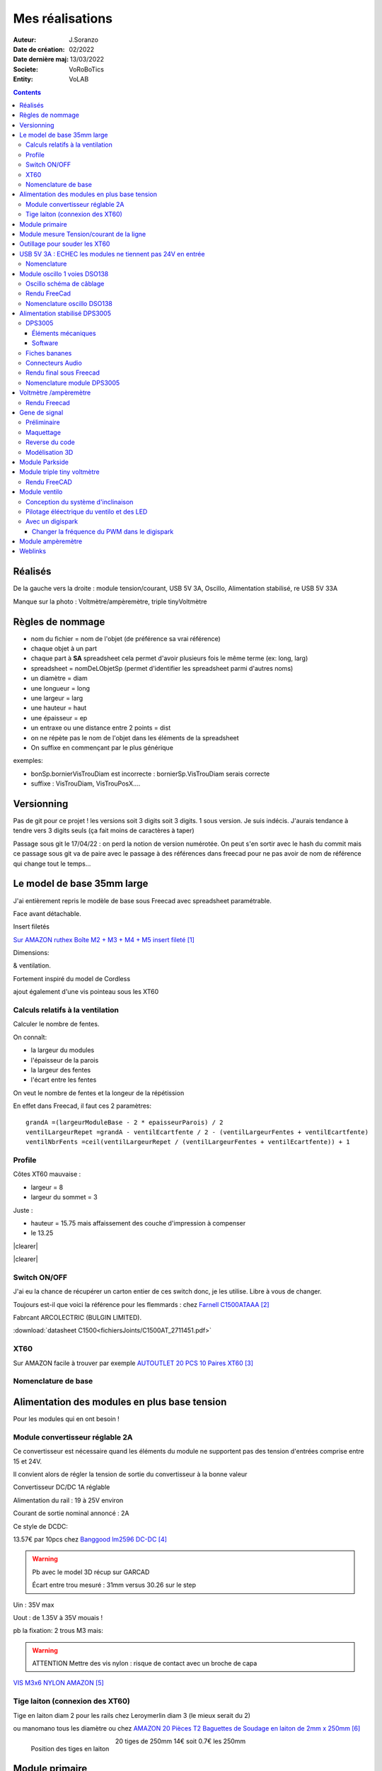++++++++++++++++++++++++++++++++++++++++++++++++++++++++++++++++++++++++++++++++++++++++++++++++++++
Mes réalisations
++++++++++++++++++++++++++++++++++++++++++++++++++++++++++++++++++++++++++++++++++++++++++++++++++++

:Auteur: J.Soranzo
:Date de création: 02/2022
:Date dernière maj: 13/03/2022
:Societe: VoRoBoTics
:Entity: VoLAB

.. |clearer|  raw:: html

   <div class="clearer"></div>


.. contents::
    :backlinks: top

====================================================================================================
Réalisés
====================================================================================================

.. image:: images/realises01.jpg 
   :width: 800 px

De la gauche vers la droite : module tension/courant, USB 5V 3A, Oscillo, Alimentation stabilisé, re USB 5V 33A

Manque sur la photo : Voltmètre/ampèremètre, triple tinyVoltmètre

====================================================================================================
Règles de nommage
====================================================================================================
- nom du fichier = nom de l'objet (de préférence sa vrai référence)
- chaque objet à un part
- chaque part à **SA** spreadsheet cela permet d'avoir plusieurs fois le même terme (ex: long, larg)
- spreadsheet = nomDeLObjetSp (permet d'identifier les spreadsheet parmi d'autres noms)
- un diamètre = diam
- une longueur = long
- une largeur = larg
- une hauteur = haut
- une épaisseur = ep
- un entraxe ou une distance entre 2 points = dist
- on ne répète pas le nom de l'objet dans les éléments de la spreadsheet
- On suffixe en commençant par le plus générique

exemples:

- bonSp.bornierVisTrouDiam est incorrecte : bornierSp.VisTrouDiam serais correcte
- suffixe : VisTrouDiam, VisTrouPosX....

====================================================================================================
Versionning
====================================================================================================
Pas de git pour ce projet !
les versions soit 3 digits soit 3 digits. 1 sous version. Je suis indécis. J'aurais tendance à tendre
vers 3 digits seuls (ça fait moins de caractères à taper)

Passage sous git le 17/04/22 : on perd la notion de version numérotée. On peut s'en sortir avec le 
hash du commit mais ce passage sous git va de paire avec le passage à des références dans freecad
pour ne pas avoir de nom de référence qui change tout le temps...


====================================================================================================
Le model de base 35mm large
====================================================================================================
J'ai entièrement repris le modèle de base sous Freecad avec spreadsheet paramétrable.

Face avant détachable.

Insert filetés 

`Sur AMAZON ruthex Boîte M2 + M3 + M4 + M5 insert fileté`_

.. _`Sur AMAZON ruthex Boîte M2 + M3 + M4 + M5 insert fileté` : https://www.amazon.fr/gp/product/B08K1BVGN9/ref=ppx_yo_dt_b_asin_title_o06_s00?ie=UTF8&psc=1


.. image:: images/ruthexBox.JPG 
   :width: 300 px

Dimensions:

.. image:: images/ruthexBoxDimension.JPG 
   :width: 300 px

& ventilation.

Fortement inspiré du model de Cordless

ajout également d'une vis pointeau sous les XT60

Calculs relatifs à la ventilation
----------------------------------------------------------------------------------------------------
Calculer le nombre de fentes.

On connaît:

- la largeur du modules
- l'épaisseur de la parois
- la largeur des fentes
- l'écart entre les fentes

On veut le nombre de fentes et la longeur de la répétission

En effet dans Freecad, il faut ces 2 paramètres::

   grandA =(largeurModuleBase - 2 * epaisseurParois) / 2
   ventilLargeurRepet =grandA - ventilEcartfente / 2 - (ventilLargeurFentes + ventilEcartfente)
   ventilNbrFents =ceil(ventilLargeurRepet / (ventilLargeurFentes + ventilEcartfente)) + 1

.. image:: images/ventilCalculsFentes.svg
   :width: 500 px

Profile
----------------------------------------------------------------------------------------------------

.. image:: images/profileOriginal.JPG 
   :width: 300 px

.. image:: images/profileOriginalXT60.JPG  
   :width: 300 px

Côtes XT60 mauvaise :

- largeur = 8
- largeur du sommet = 3

Juste :

- hauteur = 15.75 mais  affaissement des couche d'impression à compenser
- le 13.25

.. image:: images/profilesFav.svg 
   :width: 600 px


|clearer|

.. image:: images/moduleDeBaseSousFreecad.jpg 
   :width: 600 px

|clearer|

.. image:: images/moduleBaseVisPointeauDetail.jpg 
   :width: 300 px

.. index::
    single: Switch


Switch ON/OFF
----------------------------------------------------------------------------------------------------
J'ai eu la chance de récupérer un carton entier de ces switch donc, je les utilise. Libre à vous de 
changer.

Toujours est-il que voici la référence pour les flemmards : chez `Farnell C1500ATAAA`_

.. _`Farnell C1500ATAAA` : https://fr.farnell.com/arcolectric/c1500ataaa/interrupteur-a-bascule-spst-noir/dp/150549?st=c1500

Fabrcant ARCOLECTRIC (BULGIN LIMITED).

:download:`datasheet C1500<fichiersJoints/C1500AT_2711451.pdf>`

.. image:: images/c150AA.jpg 



.. index::
    single: XT60

XT60
----------------------------------------------------------------------------------------------------
Sur AMAZON facile à trouver par exemple `AUTOUTLET 20 PCS 10 Paires XT60`_

.. _`AUTOUTLET 20 PCS 10 Paires XT60` : https://www.amazon.fr/gp/product/B07C3R5W31/ref=ppx_yo_dt_b_asin_title_o08_s00?ie=UTF8&th=1

.. image:: images/xt60.jpg 
   :width: 300 px

Nomenclature de base
----------------------------------------------------------------------------------------------------
.. csv-table:: Nomenclature Module de base hors pièces imprimées
   :file: ../../_02-realisation/_03-cao_3D/mesCreations/base35mmParam/nomBASE.csv
   :delim: ,
   :encoding: UTF-8
   :align: left
   :header-rows: 1


====================================================================================================
Alimentation des modules en plus base tension
====================================================================================================
Pour les modules qui en ont besoin !


.. _moduleDCDC2596:

Module convertisseur réglable 2A
----------------------------------------------------------------------------------------------------
Ce convertisseur est nécessaire quand les éléments du module ne supportent pas des tension d'entrées
comprise entre 15 et 24V.

Il convient alors de régler la tension de sortie du convertisseur à la bonne valeur


Convertisseur DC/DC 1A réglable

Alimentation du rail : 19 à 25V environ

Courant de sortie nominal annoncé : 2A

Ce style de DCDC: 

.. image:: images/dcdc2Areglable.jpg 
   :width: 300 px

13.57€ par 10pcs chez `Banggood lm2596 DC-DC`_

.. WARNING:: Pb avec le model 3D récup sur GARCAD
   :class: without-title

   Écart entre trou mesuré : 31mm versus 30.26 sur le step

.. image:: images/DCDC2596ModelPb.JPG 
   :width: 600 px

.. _`Banggood lm2596 DC-DC` : https://www.banggood.com/fr/10Pcs-LM2596-DC-DC-Adjustable-Step-Down-Power-Supply-Module-p-963307.html?rmmds=detail-left-hotproducts__7&cur_warehouse=CN


Uin : 35V max

Uout : de 1.35V à 35V mouais !

pb la fixation: 2 trous M3 mais:

.. WARNING:: ATTENTION Mettre des vis nylon : risque de contact avec un broche de capa 

`VIS M3x6 NYLON AMAZON`_

.. _`VIS M3x6 NYLON AMAZON` : https://www.amazon.fr/Maintient-Casquette-Convient-nombreux-endroits/dp/B097P43SJC/ref=sr_1_19?keywords=vis+nylon&qid=1649422582&sr=8-19

.. image:: images/positionnementDCDC.jpg 
   :width: 300 px


Tige laiton (connexion des XT60)
----------------------------------------------------------------------------------------------------

Tige en laiton diam 2 pour les rails chez Leroymerlin diam 3 (le mieux serait du 2)

ou manomano tous les diamètre ou chez `AMAZON 20 Pièces T2 Baguettes de Soudage en laiton de 2mm x 250mm`_

.. _`AMAZON 20 Pièces T2 Baguettes de Soudage en laiton de 2mm x 250mm` : https://www.amazon.fr/gp/product/B08S728MMZ/ref=ppx_yo_dt_b_asin_title_o01_s01?ie=UTF8&psc=1

.. figure:: images/tigeLaitons.jpg
    :width: 300 px
    :align: left

    Position des tiges en laiton

20 tiges de 250mm 14€ soit 0.7€ les 250mm

====================================================================================================
Module primaire
====================================================================================================
AC/DC adaptateur :



.. image:: images/emboutPowerPC.jpg 
   :width: 600 px

- prise pc DELL, diamètre extérieur mesuré: 7.4mm

- prise MSI : diamètre extérieur 7.4mm, même adaptateur pour les TS-100 que pour DELL

- prise alim Toshiba ADP-75SB BB
    - diamètre extérieur 5.5
    - diamètre tige intérieur : 2.7mm voir 2.8difficile à mesurer
    - `Embase verte du LAB à vis`_ conviennent, l'âme 2mm environ chez AMAZON5.5x2.1 DC5520

- Prise male pour le TS100 : l'âme centrale semble plus grosse ci bien que la prise TOSHIBA avec
  lame de ressort convient mais pas les verte du LAB. Serait : Port DC5525 5.5x2.5.
  Chez `AMAZON DC5525`_

N'ayant pas trouvé simplement d'embase 7.4x5.0mm j'opte pour un adaptateur vers 5.5x5.2 encore du 
`AMAZON Kafuty 5PCS 7.4 x 5.0 x 0.6MM Connecteur d'adaptateur d'alimentation`_

.. _`AMAZON Kafuty 5PCS 7.4 x 5.0 x 0.6MM Connecteur d'adaptateur d'alimentation` : https://www.amazon.fr/gp/product/B084Z6YDCV/ref=sw_img_1?smid=A1U9HA371QAC83&psc=1
  
Donc en résumé pour ce module : 1 XT-60 normal + à l'arrière ou du même côté que le XT ou les 2:

- DC5025
- `DC5020`_


.. _`Embase verte du LAB à vis` : https://www.amazon.fr/Connecteur-femelle-verser-cam%C3%A9ra-surveillance/dp/B00Z2LMT2O/ref=sr_1_11?__mk_fr_FR=%C3%85M%C3%85%C5%BD%C3%95%C3%91&crid=1TMH52S91RFIR&keywords=DC5521&qid=1651395134&sprefix=dc5521%2Caps%2C50&sr=8-11

.. _`AMAZON DC5525` : https://www.amazon.fr/gp/product/B01LQGESUO/ref=ox_sc_act_title_2?smid=AQ1IBDB6G2RRD&psc=1

.. _`DC5020` : https://www.amazon.fr/gp/product/B07D4DLJ69/ref=ox_sc_act_title_1?smid=A2HAOQPNQ6T9Y5&psc=1 



.. index::
    pair: Modules; U/I en ligne

====================================================================================================
Module mesure Tension/courant de la ligne
====================================================================================================

.. image:: images/uimodule.JPG 
   :width: 600 px


.. image:: images/uiWatmetreAmazon.jpg 
   :width: 300 px

Le but de ce module est d'indiquer la tension et le courant consommé par les modules qui se trouvent
après lui dans la chaîne. C'est le seul module qui n'est pas en parallèle.


.. index::
    pair: Outillages; XT60

====================================================================================================
Outillage pour souder les XT60
====================================================================================================
Voici un outillage permettant de souder les tiges laiton aux XT60 au bonnes dimensions.

.. image:: images/outillageXT.jpg 
   :width: 600 px


Il suffit de régler la partie de droite à la largeur du module considéré.

Il y est équipé d'un réglet disponible chez Castorama

Largeur : 24mm +/-1 et moins de 1mm d'épaisseur

toto


.. index::
    pair: Modules; USB 3A

====================================================================================================
USB 5V 3A : ECHEC les modules ne tiennent pas 24V en entrée
====================================================================================================
Convertisseurs: `ANGEEK Lot de 5 modules d'alimentation USB DC 6-24 V à 5 V 3 A`_ chez AMAZON 10€/5

.. _`ANGEEK Lot de 5 modules d'alimentation USB DC 6-24 V à 5 V 3 A` : https://www.amazon.fr/gp/product/B07Q7TTD6C/ref=ppx_yo_dt_b_asin_title_o00_s01?ie=UTF8&psc=1

.. image:: images/module5V3ASurAMAZON.jpg 
   :width: 600 px


.. WARNING:: 24V max en entrée !!!!
   :class: without-title

.. image:: images/usb2x5V3A.jpg 
   :width: 300 px

Nomenclature
----------------------------------------------------------------------------------------------------
.. csv-table:: Nomenclature USB5V 3A
   :file: ../../_02-realisation/_03-cao_3D/mesCreations/moduleUSB3A/nomUSB3A.csv
   :delim: ,
   :encoding: UTF-8
   :align: left
   :header-rows: 1


.. _refOscilloRealisation:

.. index::
    pair: Modules; Oscilloscope

====================================================================================================
Module oscillo 1 voies DSO138
====================================================================================================
.. WARNING:: REGLER LA TENSION DE SORTIE DU DCDC à 9V sinon ça chauffe
   :class: without-title

   ici 9V

.. _`NOUVEAU JYETech® 13805K DSO138 Mini Oscilloscope Numérique 200KHz` : https://www.banggood.com/fr/NEW-JYETech-13805K-DSO138-Mini-200KHz-Digital-Oscilloscope-SMD-Soldered-Version-DC3_5V-6V-With-Housing-p-1627586.html?utm_source=googleshopping&utm_medium=cpc_organic&gmcCountry=FR&utm_content=minha&utm_campaign=minha-fr-fr-pc&currency=EUR&cur_warehouse=CN&createTmp=1&utm_source=googleshopping&utm_medium=cpc_union&utm_content=sandra&utm_campaign=sandra-ssc-fr-css-all-0423-19bf-v2&ad_id=344815794167&gclid=CjwKCAiAx8KQBhAGEiwAD3EiP3yN54JABv3-oe_jhIRZ2Zv9rc89praeH_G5VnR0Qqd3OnVhP0iA_hoC_KoQAvD_BwE

.. image:: images/oscilloAmazon.jpg 
   :width: 600 px

Sur AMAZON `ARCELI Oscilloscope numérique au Format de Poche, kit Open Source TFT 2,4 Pouces avec sonde, Version assemblée (soudé)`_ à 27€

.. _`ARCELI Oscilloscope numérique au Format de Poche, kit Open Source TFT 2,4 Pouces avec sonde, Version assemblée (soudé)` : https://www.amazon.fr/gp/product/B07V67LYXF/ref=ppx_yo_dt_b_asin_title_o01_s00?ie=UTF8&psc=1

Attention plusieurs versions différentes même sur le site JYE Tech

`NOUVEAU JYETech® 13805K DSO138 Mini Oscilloscope Numérique 200KHz`_ chez BANGGOOD (vue assemblée)

.. image:: images/dso138mini.jpg 
   :width: 300 px

Dimension: 85mm X 75mm X 15mm

La version la plus stable serait la `JYE Tech DSO138mini`_ plus compact et aussi plus cher. 
Pas trouvé assemblée sur AMAZON

.. _`JYE Tech DSO138mini` : https://jyetech.com/dso138mini-oscilloscope-diy-kit/

BNC : code RS :  680-7371, modèle directement récupérer et mis en fichier Freecad.

:download:`Drawing<fichiersJoints/bnc_drawing_0900766b80d9b202.pdf>`

.. image:: images/bncMountingHole.jpg 
   :width: 300 px

.. WARNING:: REGLER LA TENSION DE SORTIE DU DCDC à 9V sinon ça chauffe
   :class: without-title

   Ici 9V cf. `Alimentation des modules en plus base tension`_

Oscillo schéma de câblage
----------------------------------------------------------------------------------------------------

.. image:: images/oscillosch_220504_1808.svg 
   :width: 600 px


Rendu FreeCad
----------------------------------------------------------------------------------------------------
.. image:: images/oscillo.jpg 
   :width: 600 px


Nomenclature oscillo DSO138
----------------------------------------------------------------------------------------------------
.. csv-table:: Nomenclature oscilloscope DSO138
   :file: ../../_02-realisation/_03-cao_3D/mesCreations/moduleOscillo/nomOscillo.csv
   :delim: ,
   :encoding: UTF-8
   :align: left
   :header-rows: 1


.. index::
    pair: Modules; Alim

====================================================================================================
Alimentation stabilisé DPS3005
====================================================================================================
DPS3005
----------------------------------------------------------------------------------------------------
Éléments mécaniques
****************************************************************************************************

`Sur AMAZON DollaTek DPS3005`_ mais aussi sur ebay `DP20V2A 30V5A 50V5A DC32V/3A DPS3003 Programmable Step-down Power Supply Module`_

.. _`DP20V2A 30V5A 50V5A DC32V/3A DPS3003 Programmable Step-down Power Supply Module` : https://www.ebay.fr/itm/173505693618?mkevt=1&mkcid=1&mkrid=709-53476-19255-0&campid=5338765827&toolid=20006&customid=FR_12576_173505693618.133461549755~1597688752702-g_CjwKCAjw3cSSBhBGEiwAVII0Zw5sQiVouWsO5nVVTwOw-ZJhONAWM9nyral4nl8BqnXoW3bqRb2HxhoCokkQAvD_BwE



 et aliexpress

.. _`Sur AMAZON DollaTek DPS3005` : https://www.amazon.fr/gp/product/B07PLFZ3H2/ref=ppx_yo_dt_b_asin_title_o09_s01?ie=UTF8&psc=1

.. image:: images/DPS3005_51c1779dvnL._AC_SL1000_.jpg 
   :width: 300 px

|clearer|

.. image:: images/DPS3005_domensions.jpg 
   :width: 300 px

Software
****************************************************************************************************
Ce module peut être piloter en USB, il est fourni avec un carte d'interface.

`TheHWcave Controlling a DPS5005 power supply module`_

.. _`TheHWcave Controlling a DPS5005 power supply module` : https://www.youtube.com/watch?v=7sy249Ikzvc

Avec exemple de code en Python sous `github DPS5005-control`_

.. _`github DPS5005-control` : https://github.com/TheHWcave/DPS5005-control


Fiches bananes
----------------------------------------------------------------------------------------------------

.. image:: images/ficheBananeRSNoire.jpg 
   :width: 300 px

|clearer|

.. image:: images/ficheBananeRSRougeNoirLowCost.jpg 
   :width: 300 px
   

Avec :download:`la datasheet<fichiersJoints/dtsFichesBananes_A700000006792413.pdf>`

.. image:: images/ficheBananeRSRougeNoirLowCost_mountingHole.jpg 


Connecteurs Audio
----------------------------------------------------------------------------------------------------
Utilisation de connecteurs audio pour avoir des connections rapides.


.. figure:: images/connecteursAudio.jpg
    :width: 300 px
    :align: left

    Connecteurs audio  


Disponibles un peu partout sur internet mais ceux que j'ai utilisés pour la modélisation proviennent 
d'`Amazon Bornier 2 Voies pour Enceinte Haut Parleur`_

.. _`Amazon Bornier 2 Voies pour Enceinte Haut Parleur` : https://www.amazon.fr/gp/product/B082TM9QXK/ref=ppx_yo_dt_b_asin_title_o04_s00?ie=UTF8&psc=1 

Rendu final sous Freecad
----------------------------------------------------------------------------------------------------

.. image:: images/moduleDPS3005.JPG 
   :width: 600 px

Nomenclature module DPS3005
----------------------------------------------------------------------------------------------------
.. csv-table:: Nomenclature DPS3005
   :file: ../../_02-realisation/_03-cao_3D/mesCreations/moduleAlimStabDPS3005/nomDPS3005.csv
   :delim: ,
   :encoding: UTF-8
   :align: left
   :header-rows: 1

.. index::
    pair: Modules; Volt/ampèremètre

====================================================================================================
Voltmètre /ampèremètre
====================================================================================================

.. figure:: images/voltAmpereWiring_51KumhqfJfL.jpg
    :width: 300 px
    :align: left

    Volt ampère schéma de câblage initial 

|clearer|

`How to Make a Digital Voltmeter and Ampere Meter at Home - Homemade Myltimeter`_ On Youtube

.. _`How to Make a Digital Voltmeter and Ampere Meter at Home - Homemade Myltimeter` : https://www.youtube.com/watch?v=vPSaLIBBoh4

.. figure:: images/va_wiring.svg 
   :width: 300 px
   :align: left

   Câblage interne et utilisation

|clearer|

.. figure:: images/VAInWork.jpg
    :width: 600 px
    :align: left

    Module Volt ampère première utilisation 


Rendu Freecad
----------------------------------------------------------------------------------------------------

.. image:: images/moduleVA.jpg 
    :width: 300 px
    :align: left

|clearer|


.. index::
    pair: Modules; GénéBF

====================================================================================================
Gene de signal
====================================================================================================
Préliminaire
----------------------------------------------------------------------------------------------------
`Générateur de Signal XR2206 1Hz -1MHz`_

.. _`Générateur de Signal XR2206 1Hz -1MHz` : https://fr.aliexpress.com/item/32862689682.html?gatewayAdapt=glo2fra&spm=a2g0o.detail.1000023.2.14c435deWAoz2w

XR2206 : :download:`datasheet<fichiersJoints/xr2206_datasheet.pdf>`


Sur Instructable `DIY Function/Waveform Generator`_

.. _`DIY Function/Waveform Generator` : https://www.instructables.com/DIY-FunctionWaveform-Generator/

Base AD9833 :download:`datasheet<fichiersJoints/ad9833.pdf>`

.. image:: images/schOriginalGenFunc.png 
   :width: 600 px




Maquettage
----------------------------------------------------------------------------------------------------


L'instructable à base d'ARDUINO NANO et d'AD9833 me parait bien. 

Appro breakout board 9833 ok

Ampli OP dans le design original : TL071

Maquetter avec un OPA284 ou 184 ou 484 ceux dispo au lab. Single supply jusqu'à 36V ;-)

Si non un dc/dc +15/-15V, sur AMAZON: 

`Niiyen Module élévateur, convertisseur élévateur CC 3.3 V-13 V à + 15 V/-15 V, convertisseur élévateur`_

.. _`Niiyen Module élévateur, convertisseur élévateur CC 3.3 V-13 V à + 15 V/-15 V, convertisseur élévateur` : https://www.amazon.fr/gp/product/B093PSZPW6/ref=crt_ewc_title_dp_1?ie=UTF8&psc=1&smid=A3MM3V4F4Z0CQN


un potar de gain et un d'offset, on pourait ajouter une relecture sur l'écran pour controler.

Ajouter l'interrupteur ofset au GND comme sur le design original.

Reverse du code
----------------------------------------------------------------------------------------------------
une fonction debounce bof.

un handler d'it qui fait beaucoup

Un switch case pour gérer les menu.

Modélisation 3D
----------------------------------------------------------------------------------------------------
- 3D écran
- 3D nano (pas utile puisque pcb dédié) si en fait pour les volumes en attendant le pcb
- 3D boutons
- 

KICAD project started.

.. index::
    pair: Modules; PARKSIDE

====================================================================================================
Module Parkside
====================================================================================================
Recherche de model internet : pas grand chose d'exploitable, surtout des stl !

Mieux vaut tout re-modéliser ça n'a pas l'air très compliqué si on s'inspire du chargeur !

====================================================================================================
Module triple tiny voltmètre
====================================================================================================
2.4 to 30V 0.28" chez Banggood Aliexpress ou 

`AMAZON YIXISI 4pcs Mini Voltmètre Numérique, 0.28 Pouce Deux Lignes DC Voltmètre, 4 Couleurs Rouge/Jaune/Vert/Bleu`_

.. _`AMAZON YIXISI 4pcs Mini Voltmètre Numérique, 0.28 Pouce Deux Lignes DC Voltmètre, 4 Couleurs Rouge/Jaune/Vert/Bleu` : https://www.amazon.fr/YIXISI-Voltm%C3%A8tre-Num%C3%A9rique-Lignes-Couleurs/dp/B082ZLRY1Y/ref=asc_df_B082ZLRY1Y/?tag=googshopfr-21&linkCode=df0&hvadid=411439987151&hvpos=&hvnetw=g&hvrand=12753950135123075235&hvpone=&hvptwo=&hvqmt=&hvdev=c&hvdvcmdl=&hvlocint=&hvlocphy=9056228&hvtargid=pla-864257550626&psc=1&tag=&ref=&adgrpid=95238321811&hvpone=&hvptwo=&hvadid=411439987151&hvpos=&hvnetw=g&hvrand=12753950135123075235&hvqmt=&hvdev=c&hvdvcmdl=&hvlocint=&hvlocphy=9056228&hvtargid=pla-864257550626

.. image:: images/028voltmeter.jpg 
   :width: 300 px

Rendu FreeCAD
----------------------------------------------------------------------------------------------------
.. image:: images/tripleVolmetre.jpg 
   :width: 600 px

.. index::
    pair: Modules; Ventilo

====================================================================================================
Module ventilo
====================================================================================================
Diamètre ventilateur 8cm, souhait : inclinable avec éclairage à LED et filtre

Conception du système d'inclinaison
----------------------------------------------------------------------------------------------------
Conception du système d'inclinaison, les différentes versions :

- avec demi bille et lame de ressort imprimée : KO trop peu précis
- avec aimant : presque mais... aimants difficiles à manipuler et pas assez puissants
- languette et poignée sur le côté : prometteuse (retenue pour le moment)


.. |langBille| image:: images/moduleVentiloVersionlanguetteBille.JPG
   :width: 200 px

.. |aimants| image:: images/moduleVentiloVersionAimants.JPG
  :width: 300 px

.. list-table::
   :widths: 27 27 
   :header-rows: 1

   * - languette et bille imprimée
     - Version avec aimants

   * - |langBille|
     - |aimants|

.. _pilotageLedVentilo:

Pilotage éléectrique du ventilo et des LED
----------------------------------------------------------------------------------------------------

.. image:: images/potarAvecOnOff.jpg 
   :width: 300 px

`Potentiomètre Rotatif avec Interrupteur chez AMAZON`_

.. _`Potentiomètre Rotatif avec Interrupteur chez AMAZON` : https://www.amazon.fr/gp/product/B096NXK7L1/ref=ox_sc_act_title_1?smid=A2W68NJA5YNXUP&psc=1

Un simple potentiomètre ne convient car la tension d'entrée peut varier de 12 à 24V.

On est obligé de passer par un régulateur et comme on veut que cela soit variable, il convient de 
limiter le module LM2596S à 12V max en sortie et de déporter le potar

:download:`datasheet du LM2596S<fichiersJoints/lm2596s_dts.pdf>` qui équipe les modules choisi
:ref:`voir ici<moduleDCDC2596>`

.. image:: images/lm2596sextraitdtsCalculR1R2sch.jpg 
   :width: 800 px

.. image:: images/lm2596sextraitdtsCalculR1R2.jpg 
   :width: 600 px

Pour du 12v avec R1 1k on a:

1k * ( 12/1.23 - 1 ) = 8.75k

admettons qu'on veuille aller jusqu'à 14V, il faudrait 10.4K pour R2.

D'après l'équation (1) si R1 augmente Vout diminiue mais R1 doit être comprise entre 240 et 1.5k 
pas 10k comment les modules fonctionnent ?

Une piste:

.. image:: images/LM2596S-Schematic.jpg 
   :width: 600 px

Visiblement sur mes modules R1 = 270ohm

vout à 10k = 1.23 * ( 1 + R2/R1) = 1.23 * ( 1 + 10/0.27) = 46V !

vout à 100ohm = 1.23 * ( 1 + 100/270 ) = 1.68V

Pour du 14 en sortie : 0.27 * ( 14 / 1.23 -1 ) = 2.8k max  et pas 13805K

Solution une zener 12V en sortie pour écrêter:

R = 24v - 12v / 0.1A environ 120ohm P=1.2W bof ! 5 résistance 1/4W en //

Revoir le courant 20mA par groupe de 4 led 4 groupe 80mA refaire les calculs.

Avec un digispark
----------------------------------------------------------------------------------------------------
:download:`Schema digispark<fichiersJoints/DigisparkSchematicFinal.pdf>`

`Description sur le site`_ Pas fcaile à trouver !

.. _`Description sur le site` : http://digistump.com/wiki/digispark/tutorials/digispark

Pour le PWM et analogRead tout sur une `seule page sur le wiki digistump`_

.. _`seule page sur le wiki digistump` : http://digistump.com/wiki/digispark/tutorials/basics

Attiny85 10bits ADC

.. image:: images/2n7000pinout.jpg 
   :width: 200 px

|clearer|

.. image:: images/2n700courant.jpg 


le 2n700, c'est la première colonne donc 200mA en continu et 500 en pulse.

:download:`2N7000 datasheet<fichiersJoints/2N7000.pdf>`


4 LED en // 80mA et le ventilo donné pour 0.33A mesuré 167mA sous 14V

Transistor en D2PAK NTD20N03L27 20A ou 
:download:`IPD079N06L datasheet<fichiersJoints/Infineon-IPD079N06L3-DS-v02_00-en.pdf>`
composants que j'avais sous la main mais un cananl N capable de driver 500mA à 1A suffit !

.. image:: images/ipd079N06pinout.jpg 
   :width: 300 px

.. WARNING:: Encore un échec ! le ventilateur siffle quand il est piloté en pwm. Pour les LED c'est OK
   :class: without-title





Essais d'un ventilo avec pwm : à voir ventilateur commandé sur AMAZON :download:`pure wing2 dts<fichiersJoints/Datasheet_Pure-Wings2_PWM_en.pdf>`
Il n'est pas dit la frequence à laquelle, il faut piloter ce ventilo, on parle sur les doc de carte mère de 15 à 20kHz.

Changer la fréquence du PWM dans le digispark
****************************************************************************************************
`Digispark tricks`_

.. _`Digispark tricks` : http://digistump.com/wiki/digispark/tricks


`Trying to increase PWM frequency`_ sur le forum Digispak

.. _`Trying to increase PWM frequency` : http://digistump.com/board/index.php?topic=2312.0

Un peu plus éloigné : `ATTiny85 PWM frequency selection`_

.. _`ATTiny85 PWM frequency selection` : https://forum.arduino.cc/t/attiny85-pwm-frequency-selection/60785/5

Attention les canaux analogiques ne sont pas numéroté de manière logique.

Voir `Digistump basics`_

.. _`Digistump basics` : http://digistump.com/wiki/digispark/tutorials/basics

::

   sensorValue = analogRead(1); //Read P2
   //To set to input: pinMode(2, INPUT);
   //THIS IS P2, P2 is analog input 1, so when you are using analog read, you refer to it as 1.

   //sensorValue = analogRead(2); //Read P4
   //To set to input: pinMode(4, INPUT);
   //THIS IS P4, P4 is analog input 2, so when you are using analog read, you refer to it as 2.

   //sensorValue = analogRead(3); //Read P3
   //To set to input: pinMode(3, INPUT);
   //THIS IS P3, P3 is analog input 3, so when you are using analog read, you refer to it as 3.

   //sensorValue = analogRead(0); //Read P5
   //To set to input: pinMode(5, INPUT);
   //THIS IS P5, P5 is analog input 0, so when you are using analog read, you refer to it as 0.

====================================================================================================
Module ampèremètre
====================================================================================================
`High Precision Ammeter - Amber`_ sur PC Board.ca 11.90 $ sans les frais de port

Sur AMAZON : peu de choix : `Harilla DC 3.5-30V 5 Digit Digital LED Ampèremètre Ampèremètre Panneau Car - Jaune`_
et 22€ pas en prime !

Tellement fun un ampèremètre continu à aiguille : 

`Mini-ampèremètre analogique  2.5 Précision Ampèremètre (DC 0-5A)`_ là encore pas énormémet de choix
15.47€

.. image:: images/amperemetreDigitalPrecision_51c1JswDGgL._AC_SL1024_.jpg 
   :width: 300 px


`Version 3A CC`_ 10.39€

`En version AC 0-5A`_


.. _`High Precision Ammeter - Amber` : https://www.pcboard.ca/digital-ammeter-high-precision-amber

.. _`Harilla DC 3.5-30V 5 Digit Digital LED Ampèremètre Ampèremètre Panneau Car - Jaune` : https://www.amazon.fr/Harilla-3-5-30V-Digital-Amp%C3%A8rem%C3%A8tre-Panneau/dp/B08R34SXPH/ref=sr_1_23?__mk_fr_FR=%C3%85M%C3%85%C5%BD%C3%95%C3%91&crid=3SWMM4HKE1BQB&keywords=Digital+amperemetre&qid=1649549353&sprefix=digital+amperemetre%2Caps%2C100&sr=8-23

.. _`Mini-ampèremètre analogique  2.5 Précision Ampèremètre (DC 0-5A)` : https://www.amazon.fr/Mini-amp%C3%A8rem%C3%A8tre-analogique-Professionnel-Pr%C3%A9cision-Amp%C3%A8rem%C3%A8tre/dp/B07RSQDQB4/ref=sr_1_5?__mk_fr_FR=%C3%85M%C3%85%C5%BD%C3%95%C3%91&crid=3FHEH37LOASTV&keywords=pr%C3%A9cision%2Bamp%C3%A8rem%C3%A8tre%2Bpanneau&qid=1650790527&sprefix=pr%C3%A9cision%2Bamp%C3%A8rem%C3%A8tre%2Bpanneau%2B%2Caps%2C57&sr=8-5&th=1

.. _`Version 3A CC` : https://www.amazon.fr/Heschen-85-C1-3-rectangle-Panneau-Amp%C3%A8rem%C3%A8tre/dp/B072BNXHM2/ref=sr_1_18?__mk_fr_FR=%C3%85M%C3%85%C5%BD%C3%95%C3%91&crid=25ULUI5QE2J55&keywords=pr%C3%A9cision%2Bamp%C3%A8rem%C3%A8tre%2Bpanneau&qid=1650820644&sprefix=pr%C3%A9cision%2Bamp%C3%A8rem%C3%A8tre%2Bpanneau%2Caps%2C106&sr=8-18

.. _`En version AC 0-5A` : https://www.amazon.fr/Classe-pr%C3%A9cision-Analogique-0-5A-gamme-Panneau/dp/B009PKGQZY/ref=sr_1_43?__mk_fr_FR=%C3%85M%C3%85%C5%BD%C3%95%C3%91&crid=25ULUI5QE2J55&keywords=pr%C3%A9cision%2Bamp%C3%A8rem%C3%A8tre%2Bpanneau&qid=1650820644&sprefix=pr%C3%A9cision%2Bamp%C3%A8rem%C3%A8tre%2Bpanneau%2Caps%2C106&sr=8-43




====================================================================================================
Weblinks
====================================================================================================

.. target-notes::